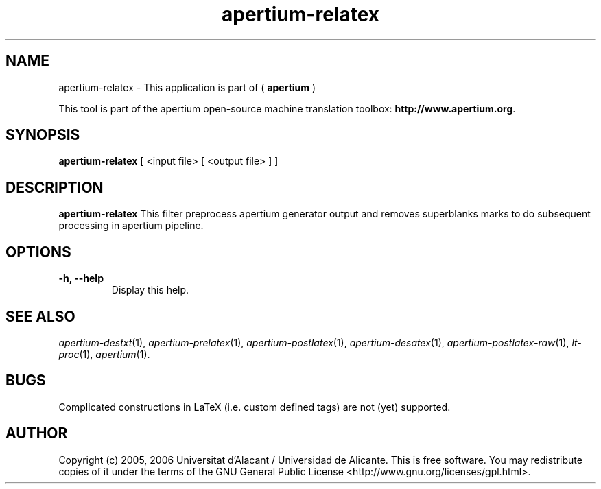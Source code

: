 .TH apertium-relatex 1 2012-02-29 "" ""
.SH NAME
apertium-relatex \- This application is part of (
.B apertium
)
.PP
This tool is part of the apertium open-source machine translation toolbox: \fBhttp://www.apertium.org\fR.
.SH SYNOPSIS
.B apertium-relatex
[ <input file> [ <output file> ] ]
.PP
.SH DESCRIPTION
.BR apertium-relatex
This filter preprocess apertium generator output and removes superblanks
marks to do subsequent processing in apertium pipeline.
.SH OPTIONS
.TP
.B \-h, \-\-help
Display this help.
.PP
.SH SEE ALSO
.I apertium-destxt\fR(1),
.I apertium-prelatex\fR(1),
.I apertium-postlatex\fR(1),
.I apertium-desatex\fR(1),
.I apertium-postlatex-raw\fR(1),
.I lt-proc\fR(1),
.I apertium\fR(1).
.SH BUGS
Complicated constructions in LaTeX (i.e. custom defined tags) are not (yet)
supported.
.PP
.SH AUTHOR
Copyright (c) 2005, 2006 Universitat d'Alacant / Universidad de Alicante.
This is free software.  You may redistribute copies of it under the terms
of the GNU General Public License <http://www.gnu.org/licenses/gpl.html>.

